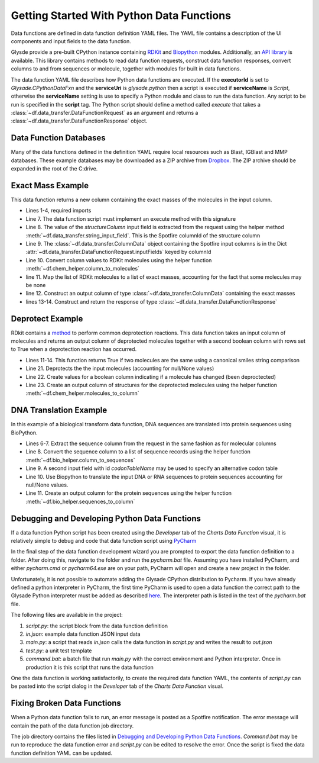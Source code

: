 .. _getting-started:

Getting Started With Python Data Functions
==========================================

Data functions are defined in data function definition YAML files.  The YAML file contains a description of the
UI components and input fields to the data function.

Glysde provide a pre-built CPython instance containing `RDKit <https://rdkit.org>`_ and
`Biopython <https://biopython.org/>`_ modules.  Additionally, an
`API library <https://github.com/Glysade/DataFxnPylib>`_ is available. This library contains methods to read data
function requests, construct data function responses, convert columns to and from sequences or molecule, together
with modules for built in data functions.

The data function YAML file describes how Python data functions are executed.  If the **executorId** is set to
*Glysade.CPythonDataFxn* and the **serviceUri** is *glysade.python* then a script is executed if **serviceName** is
*Script*, otherwise the **serviceName** setting is use to specify a Python module and class to run the data function. Any
script to be run is specified in the **script** tag. The Python script should define a method called *execute* that takes
a :class:`~df.data_transfer.DataFunctionRequest` as an argument and returns a
:class:`~df.data_transfer.DataFunctionResponse` object.


Data Function Databases
***********************

Many of the data functions defined in the definition YAML require local resources such as
Blast, IGBlast and MMP databases.  These example databases may be downloaded as a ZIP archive from
`Dropbox <https://www.dropbox.com/s/82zqkp9kuaxbl4u/chemcharts_db.zip>`_.
The ZIP archive should be expanded in the root of
the C:\ drive.

.. image:: chemcharts_db.png
   :scale: 50%

Exact Mass Example
******************

This data function returns a new column containing the exact masses of the molecules in the input column.

.. code-block:: python
   :linenos:

   from rdkit.Chem.Descriptors import ExactMolWt
   from df.chem_helper import column_to_molecules
   from df.data_transfer import DataFunctionRequest, DataFunctionResponse, DataType, ColumnData, \
        string_input_field


   def execute(request: DataFunctionRequest) -> DataFunctionResponse:
       column_id = string_input_field(request, 'structureColumn')
       input_column = request.inputColumns[column_id]
       mols = column_to_molecules(input_column)
       weights = [None if m is None else ExactMolWt(m) for m in mols]
       output_column = ColumnData(name=f'{input_column.name} Exact Mass', dataType=DataType.DOUBLE, values=weights)
       response = DataFunctionResponse(outputColumns=[output_column])
       return response

* Lines 1-4, required imports
* Line 7. The data function script must implement an execute method with this signature
* Line 8. The value of the *structureColumn* input field is extracted from the request using the helper
  method :meth:`~df.data_transfer.string_input_field`. This is the Spotfire columnId of the structure column
* Line 9. The :class:`~df.data_transfer.ColumnData` object containing the Spotfire input columns is in the Dict
  :attr:`~df.data_transfer.DataFunctionRequest.inputFields` keyed by columnId
* Line 10. Convert column values to RDKit molecules using the helper function :meth:`~df.chem_helper.column_to_molecules`
* line 11. Map the list of RDKit molecules to a list of exact masses, accounting for the fact that some molecules
  may be none
* line 12. Construct an output column of type :class:`~df.data_transfer.ColumnData` containing the exact masses
* lines 13-14. Construct and return the response of type :class:`~df.data_transfer.DataFunctionResponse`

Deprotect Example
*****************

RDkit contains a `method <https://www.rdkit.org/docs/source/rdkit.Chem.rdDeprotect.html>`_ to perform common
deprotection reactions.
This data function takes an input column of molecules and returns an output column of deprotected molecules together
with a second boolean column with rows set to True when a deprotection reaction has occurred.

..  code-block:: python
    :linenos:

     from typing import Optional

     from df.chem_helper import column_to_molecules, molecules_to_column
     from df.data_transfer import DataFunctionRequest, DataFunctionResponse, DataType, ColumnData, \
         string_input_field
     from rdkit import Chem
     from rdkit.Chem.rdDeprotect import Deprotect
     from rdkit.Chem.rdchem import Mol


     def compare_molecules(mol1: Optional[Mol], mol2: Optional[Mol]) -> bool:
         if not mol1 or not mol2:
             return False
         return Chem.MolToSmiles(mol1, True) != Chem.MolToSmiles(mol2, True)


     def execute(request: DataFunctionRequest) -> DataFunctionResponse:
         column_id = string_input_field(request, 'structureColumn')
         input_column = request.inputColumns[column_id]
         input_molecules = column_to_molecules(input_column)
         deprotected_molecules = [None if m is None else Deprotect(m) for m in input_molecules]
         changed = [compare_molecules(mol1, mol2) for mol1, mol2 in zip(input_molecules, deprotected_molecules)]
         output_molecules_column = molecules_to_column(deprotected_molecules, f'Deprotected {input_column.name}', DataType.STRING)
         changed_column = ColumnData(name='Changed', dataType=DataType.BOOLEAN, values=changed)
         response = DataFunctionResponse(outputColumns=[output_molecules_column, changed_column])
         return response

* Lines 11-14. This function returns True if two molecules are the same using a canonical smiles string comparison
* Line 21. Deprotects the the input molecules (accounting for null/None values)
* Line 22. Create values for a boolean column indicating if a molecule has changed (been deproctected)
* Line 23. Create an output column of structures for the deprotected molecules using the helper function
  :meth:`~df.chem_helper.molecules_to_column`

DNA Translation Example
***********************

In this example of a biological transform data function, DNA sequences are translated into protein sequences using
BioPython.

.. code-block:: python
   :linenos:

    from df.bio_helper import column_to_sequences, sequences_to_column
    from df.data_transfer import DataFunctionRequest, DataFunctionResponse, string_input_field


    def execute(request: DataFunctionRequest) -> DataFunctionResponse:
        column_id = string_input_field(request, 'sequenceColumn')
        input_column = request.inputColumns[column_id]
        input_sequences = column_to_sequences(input_column)
        codon_table_name = string_input_field(request, 'codonTableName', 'Standard')
        output_sequences = [None if s is None else s.translate(codon_table_name) for s in input_sequences]
        output_column = sequences_to_column(output_sequences, f'Translated {input_column.name}', genbank_output=False)
        response = DataFunctionResponse(outputColumns=[output_column])
        return response

* Lines 6-7. Extract the sequence column from the request in the same fashion as for molecular columns
* Line 8. Convert the sequence column to a list of sequence records using the helper function
  :meth:`~df.bio_helper.column_to_sequences`
* Line 9. A second input field with id *codonTableName* may be used to specify an alternative codon table
* Line 10. Use Biopython to translate the input DNA or RNA sequences to protein sequences accounting for null/None
  values.
* Line 11. Create an output column for the protein sequences using the helper function
  :meth:`~df.bio_helper.sequences_to_column`

Debugging and Developing Python Data Functions
**********************************************

If a data function Python script has been created using the *Developer* tab of the *Charts* *Data Function* visual, it
is relatively simple to debug and code that data function script using `PyCharm <https://www.jetbrains.com/pycharm/>`_

In the final step of the data function development wizard you are prompted to export the data function definition to a folder.
After doing this, navigate to the folder and run the *pycharm.bat* file.  Assuming you have installed PyCharm, and
either *pycharm.cmd* or *pycharm64.exe* are on your path, PyCharm will open and create a new project in the folder.

Unfortunately, it is not possible to automate adding the Glysade CPython distribution to Pycharm.  If you have already
defined a python interpreter in PyCharm, the first time PyCharm is used to open a data function the correct path to the
Glysade Python interpreter must be added as described
`here <https://www.jetbrains.com/help/pycharm/configuring-python-interpreter.html>`_. The interpreter path is listed
in the text of the *pycharm.bat* file.

The following files are available in the project:

#. *script.py*: the script block from the data function definition
#. *in.json*: example data function JSON input data
#. *main.py*: a script that reads *in.json* calls the data function in *script.py* and writes the result to *out.json*
#. *test.py*: a unit test template
#. *command.bat*: a batch file that run *main.py* with the correct environment and Python interpreter.
   Once in production it is this script that runs the data function

One the data function is working satisfactorily, to create the required data function YAML, the contents of *script.py*
can be pasted into the script dialog in the *Developer* tab of the *Charts* *Data Function* visual.

Fixing Broken Data Functions
****************************

When a Python data function fails to run, an error message is posted as a Spotfire notification.  The error message will
contain the path of the data function job directory.

The job directory contains the files listed in `Debugging and Developing Python Data Functions`_. *Command.bat* may be
run to reproduce the data function error and *script.py* can be edited to resolve the error.  Once the script is fixed
the data function definition YAML can be updated.



